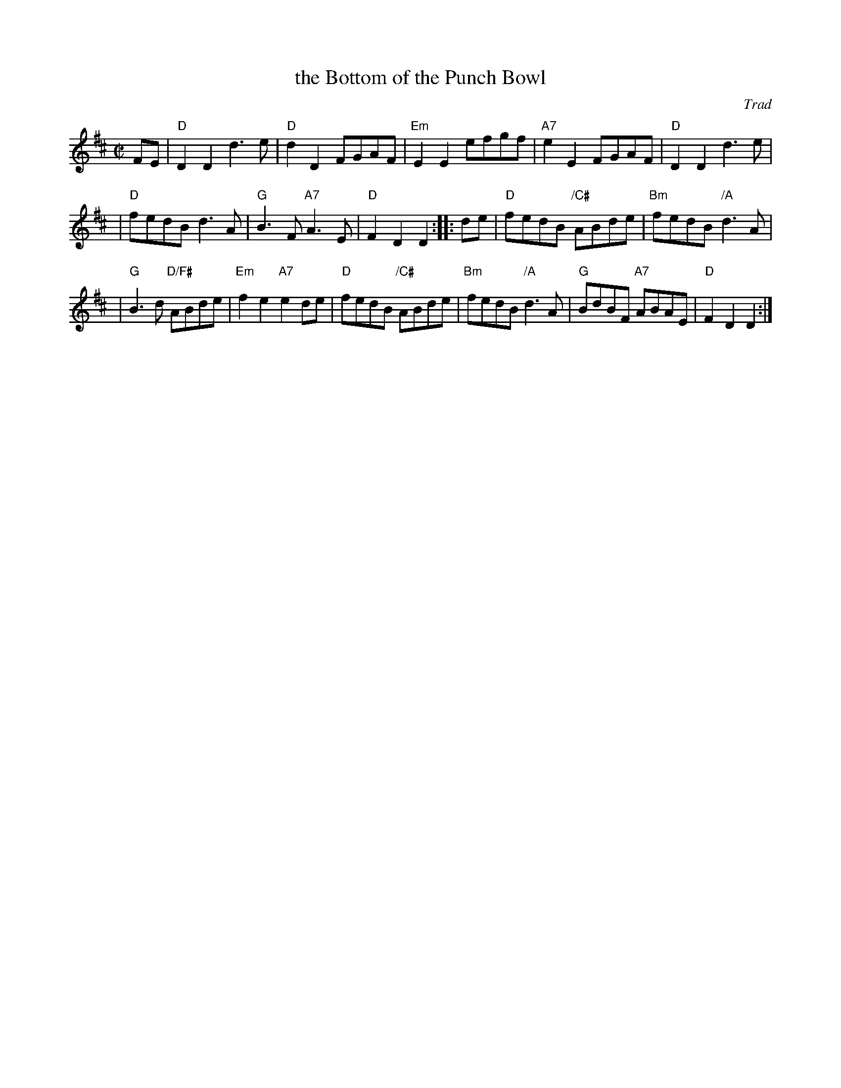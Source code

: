 X: 1
T: the Bottom of the Punch Bowl
O: Trad
R: reel
Z: 1997 by John Chambers <jc:trillian.mit.edu>
M: C|
L: 1/8
K: D
FE \
| "D"D2D2 d3e | "D"d2D2 FGAF \
| "Em"E2E2 efgf | "A7"e2E2 FGAF \
| "D"D2D2 d3e |
| "D"fedB d3A \
| "G"B3F "A7"A3E | "D"F2D2 D2 :: de \
| "D"fedB "/C#"ABde | "Bm"fedB "/A"d3A |
| "G"B3d "D/F#"ABde | "Em"f2e2 "A7"e2de \
| "D"fedB "/C#"ABde | "Bm"fedB "/A"d3A \
| "G"BdBF "A7"ABAE | "D"F2D2 D2 :|
